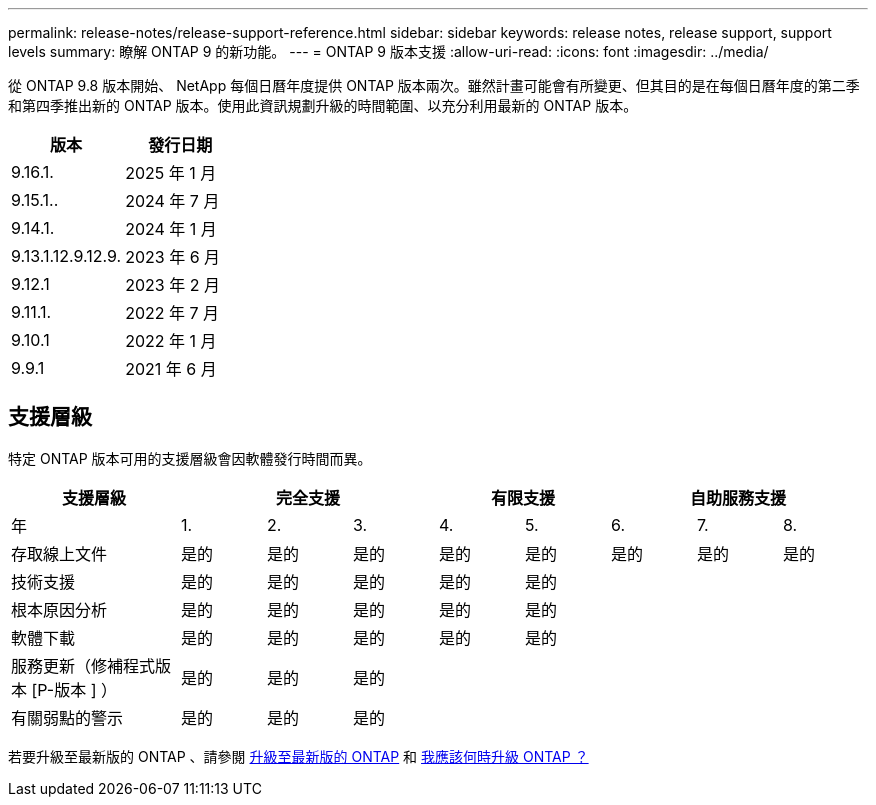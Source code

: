 ---
permalink: release-notes/release-support-reference.html 
sidebar: sidebar 
keywords: release notes, release support, support levels 
summary: 瞭解 ONTAP 9 的新功能。 
---
= ONTAP 9 版本支援
:allow-uri-read: 
:icons: font
:imagesdir: ../media/


[role="lead"]
從 ONTAP 9.8 版本開始、 NetApp 每個日曆年度提供 ONTAP 版本兩次。雖然計畫可能會有所變更、但其目的是在每個日曆年度的第二季和第四季推出新的 ONTAP 版本。使用此資訊規劃升級的時間範圍、以充分利用最新的 ONTAP 版本。

[cols="50,50"]
|===
| 版本 | 發行日期 


 a| 
9.16.1.
 a| 
2025 年 1 月



 a| 
9.15.1..
 a| 
2024 年 7 月



 a| 
9.14.1.
 a| 
2024 年 1 月



 a| 
9.13.1.12.9.12.9.
 a| 
2023 年 6 月



 a| 
9.12.1
 a| 
2023 年 2 月



 a| 
9.11.1.
 a| 
2022 年 7 月



 a| 
9.10.1
 a| 
2022 年 1 月



 a| 
9.9.1
 a| 
2021 年 6 月



 a| 

NOTE: 如果您執行的 ONTAP 版本早於 9.10.1 、則可能是「有限支援」或「自助服務支援」。請考慮升級至完全支援的版本。您可以在上驗證 ONTAP 版本的支援層級 https://mysupport.netapp.com/site/info/version-support#ontap_svst["NetApp 支援網站"^]。

|===


== 支援層級

特定 ONTAP 版本可用的支援層級會因軟體發行時間而異。

[cols="20,10,10,10,10,10,10,10,10"]
|===
| 支援層級 3+| 完全支援 2+| 有限支援 3+| 自助服務支援 


 a| 
年
 a| 
1.
 a| 
2.
 a| 
3.
 a| 
4.
 a| 
5.
 a| 
6.
 a| 
7.
 a| 
8.



 a| 
存取線上文件
 a| 
是的
 a| 
是的
 a| 
是的
 a| 
是的
 a| 
是的
 a| 
是的
 a| 
是的
 a| 
是的



 a| 
技術支援
 a| 
是的
 a| 
是的
 a| 
是的
 a| 
是的
 a| 
是的
 a| 
 a| 
 a| 



 a| 
根本原因分析
 a| 
是的
 a| 
是的
 a| 
是的
 a| 
是的
 a| 
是的
 a| 
 a| 
 a| 



 a| 
軟體下載
 a| 
是的
 a| 
是的
 a| 
是的
 a| 
是的
 a| 
是的
 a| 
 a| 
 a| 



 a| 
服務更新（修補程式版本 [P-版本 ] ）
 a| 
是的
 a| 
是的
 a| 
是的
 a| 
 a| 
 a| 
 a| 
 a| 



 a| 
有關弱點的警示
 a| 
是的
 a| 
是的
 a| 
是的
 a| 
 a| 
 a| 
 a| 
 a| 

|===
若要升級至最新版的 ONTAP 、請參閱 xref:../upgrade/prepare.html[升級至最新版的 ONTAP] 和 xref:../upgrade/when-to-upgrade.html[我應該何時升級 ONTAP ？]
